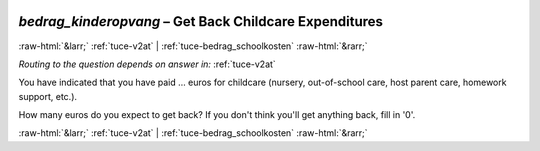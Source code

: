 .. _tuce-bedrag_kinderopvang: 

 
 .. role:: raw-html(raw) 
        :format: html 
 
`bedrag_kinderopvang` – Get Back Childcare Expenditures
======================================================= 


:raw-html:`&larr;` :ref:`tuce-v2at` | :ref:`tuce-bedrag_schoolkosten` :raw-html:`&rarr;` 
 
*Routing to the question depends on answer in:* :ref:`tuce-v2at` 

You have indicated that you have paid … euros for childcare (nursery, out-of-school care, host parent care, homework support, etc.).

How many euros do you expect to get back? 
If you don't think you'll get anything back, fill in '0'. 
 

.. image:: ../_screenshots/tuc-bedrag_kinderopvang.png 


:raw-html:`&larr;` :ref:`tuce-v2at` | :ref:`tuce-bedrag_schoolkosten` :raw-html:`&rarr;` 
 
